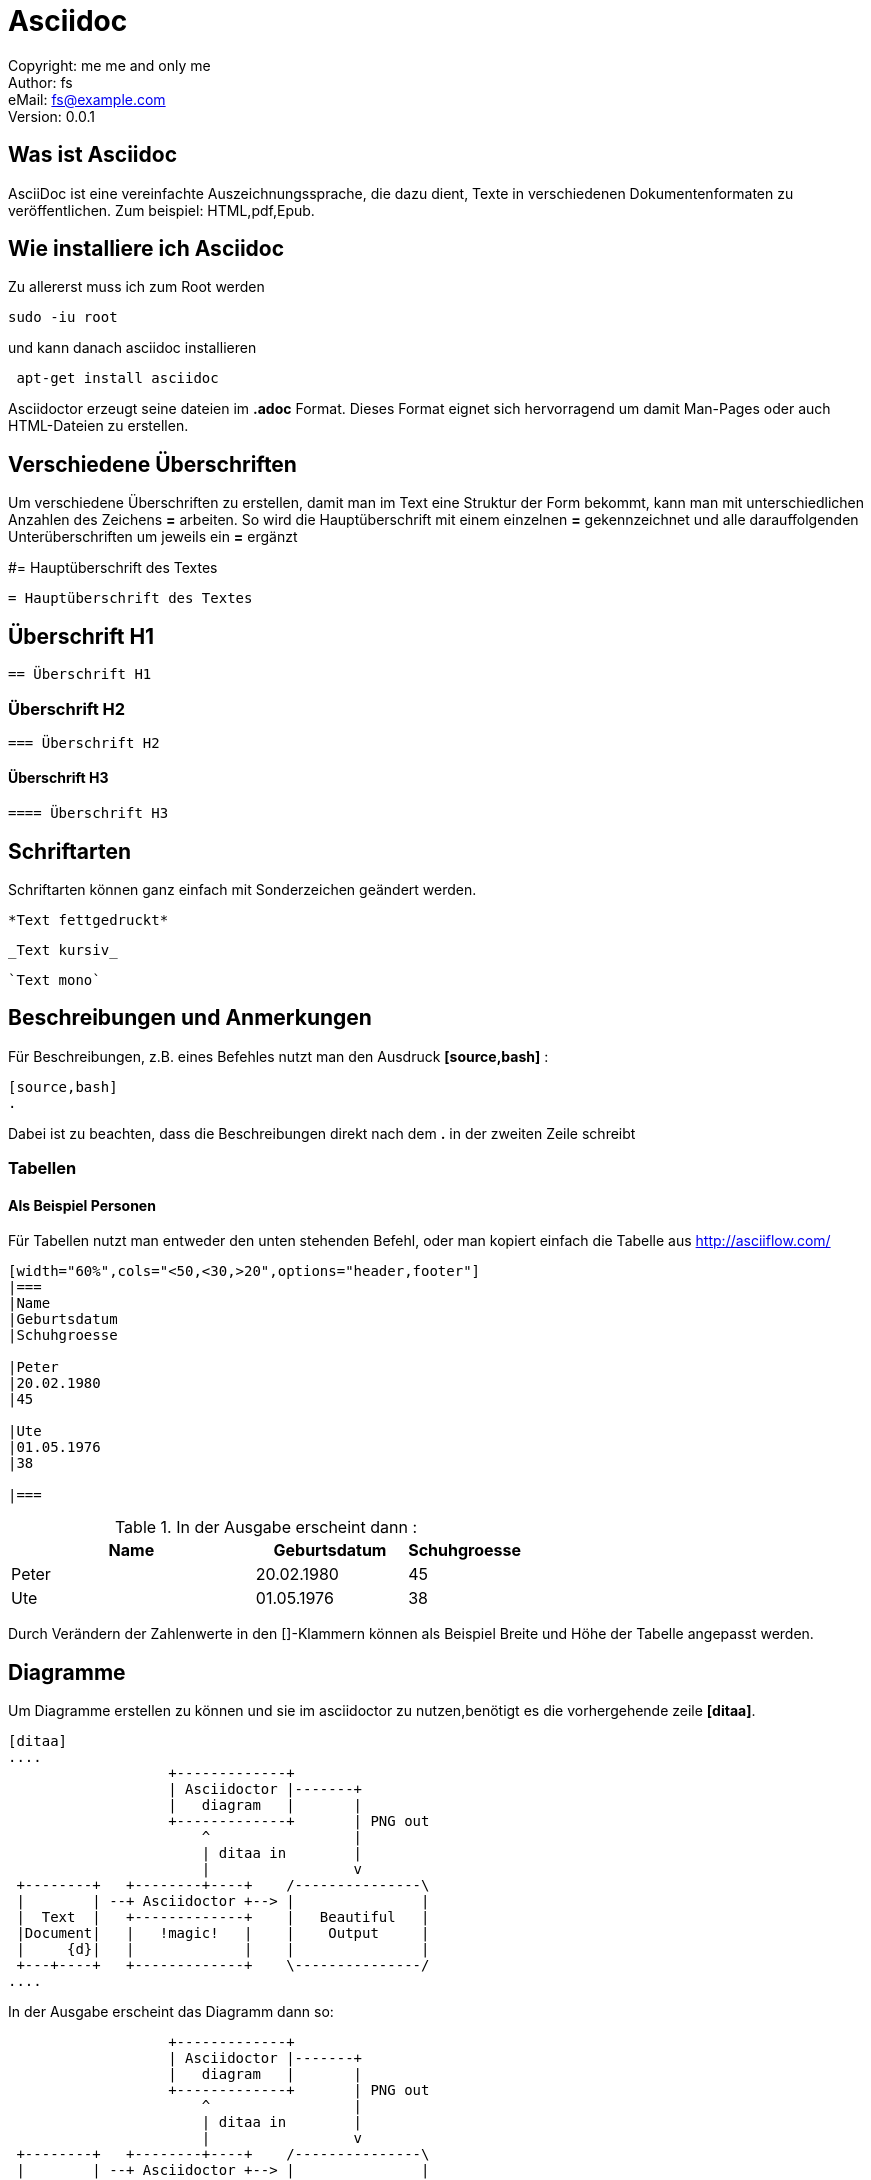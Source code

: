 = Asciidoc

:encoding: utf-8
:lang: de
:keywords: ascii, asciidoc, 
:revision: 0.0.1
:revnumber:
:revdate: 
:revremark: 
:copyright: me me and only me
:author: fs
:email: fs@example.com
:toc:
:toc-title: asciidoc
 
Copyright: {copyright} +
Author: {author} +
eMail: {email} +
Version: {revision} +
// vim set: syntax=asciidoc
 
toc::[]



== Was ist Asciidoc
AsciiDoc ist eine vereinfachte Auszeichnungssprache, die dazu dient, Texte in verschiedenen Dokumentenformaten zu veröffentlichen. Zum beispiel: HTML,pdf,Epub.

== Wie installiere ich Asciidoc

[source,bash]
.Zu allererst muss ich zum Root werden
----
sudo -iu root
----

[source,bash]
.und kann danach asciidoc installieren
----
 apt-get install asciidoc
----

Asciidoctor erzeugt seine dateien im *.adoc* Format. Dieses Format eignet sich hervorragend um damit Man-Pages oder auch HTML-Dateien zu erstellen.


== Verschiedene Überschriften

Um verschiedene Überschriften zu erstellen, damit man im Text eine Struktur der Form bekommt, kann man mit unterschiedlichen Anzahlen des Zeichens *=* arbeiten. So wird die Hauptüberschrift mit einem einzelnen *=* gekennzeichnet und alle darauffolgenden Unterüberschriften um jeweils ein *=* ergänzt

#= Hauptüberschrift des Textes

----
= Hauptüberschrift des Textes
----

== Überschrift H1

----
== Überschrift H1
----

=== Überschrift H2

----
=== Überschrift H2
----

==== Überschrift H3

----
==== Überschrift H3
----




== Schriftarten

[source,bash]
.Schriftarten können ganz einfach mit Sonderzeichen geändert werden.

----
*Text fettgedruckt*
----

----
_Text kursiv_
----

----
`Text mono`
----

== Beschreibungen und Anmerkungen

[source,bash]
.Für Beschreibungen, z.B. eines Befehles nutzt man den Ausdruck *[source,bash]* :

----
[source,bash]
.
----

Dabei ist zu beachten, dass die Beschreibungen direkt nach dem *.* in der zweiten Zeile schreibt


=== Tabellen

==== Als Beispiel Personen

[source,bash]
.Für Tabellen nutzt man entweder den unten stehenden Befehl, oder man kopiert einfach die Tabelle aus http://asciiflow.com/

----
[width="60%",cols="<50,<30,>20",options="header,footer"]
|===
|Name
|Geburtsdatum
|Schuhgroesse

|Peter
|20.02.1980
|45

|Ute
|01.05.1976
|38

|===
----

[source,bash]
.In der Ausgabe erscheint dann :

[width="60%",cols="<50,<30,>20",options="header,footer"]
|===
|Name
|Geburtsdatum
|Schuhgroesse

|Peter
|20.02.1980
|45
 
|Ute
|01.05.1976
|38
 
|===

Durch Verändern der Zahlenwerte in den []-Klammern können als Beispiel Breite und Höhe der Tabelle angepasst werden.


== Diagramme

[source,bash]
.Um Diagramme erstellen zu können und sie im asciidoctor zu nutzen,benötigt es die vorhergehende zeile *[ditaa]*.

----
[ditaa] 
....
                   +-------------+
                   | Asciidoctor |-------+
                   |   diagram   |       |
                   +-------------+       | PNG out
                       ^                 |
                       | ditaa in        |
                       |                 v
 +--------+   +--------+----+    /---------------\
 |        | --+ Asciidoctor +--> |               |
 |  Text  |   +-------------+    |   Beautiful   |
 |Document|   |   !magic!   |    |    Output     |
 |     {d}|   |             |    |               |
 +---+----+   +-------------+    \---------------/
....

----


In der Ausgabe erscheint das Diagramm dann so:

[ditaa]
....
                   +-------------+                                                                      
                   | Asciidoctor |-------+                                                              
                   |   diagram   |       |                                                              
                   +-------------+       | PNG out                                                      
                       ^                 |                                                              
                       | ditaa in        |                                                              
                       |                 v                                                              
 +--------+   +--------+----+    /---------------\
 |        | --+ Asciidoctor +--> |               |                                                      
 |  Text  |   +-------------+    |   Beautiful   |                                                      
 |Document|   |   !magic!   |    |    Output     |                                                      
 |     {d}|   |             |    |               |                                                      
 +---+----+   +-------------+    \---------------/                                              
....





Grafiken, Tabellen und Ähnliches können entweder mühsam per Hand, oder einfacher durch die unten stehenden Links erzeugt, kopiert und eingefügt werden.

http://stable.ascii-flow.appspot.com/#Draw

http://asciiflow.com/


== Listen

Um Listen zu erstellen verwenden wir die Zeichen * und .

----
==== Autos

* Audi
* Tesla
* Mosler

----

----
=== Motorräder

. Honda
.. Kawasaki
... Suzuki
. Harley Davidson
. Kreidler

----



In der Ausgabe wird dann folgendes erscheinen:

=== Autos

* Audi
* Tesla
* Mosler

=== Motorräder

. Honda
.. Kawasaki
... Suzuki
. Harley Davidson
. Kreidler



== Checkboxen

Checkboxen können wir wie folgt erstellen:

----
* [*] checked
* [x] also checked
* [ ] not checked
*     normal list item
----


Die Ausgabe sieht dann so aus:


* [*] checked
* [x] also checked
* [ ] not checked
*     normal list item





=== PDF Erstellung durch Ascii

[source,bash]
.Asciidoctor kann mit vielen verschiedenen Features ausgestattert werden.Diese Features sind vielseitig einsetzbar.In unserem Fall ist es asciidoctor-PDF. Wir erzeugen dabei eine Datei im *.pdf* Format.

*beispiel.pdf*

[source,bash]
.Möchte man jetzt diese Datei in ein PDF ausgeben lassen, so nutzt man den Befehl:

----
asciidoctor-pdf beispiel.adoc
----

[source,bash]
.Durch diesen Befehl wird die *.adoc* Datei in eine *.pdf* datei umgewandelt.In unserem Ordner _/home/desktop/_ befinden sich nun 2 Dateien.

`beispiel.adoc` & `beispiel.pdf`

Beide Dateien haben nun den selben Inhalt, aber sind in einem unterschiedlichen Dateiformat. Die *.adoc* Datei kann aber im Gegensatz zu der *.pdf* Datei aber immer erweitert und verändert werden.



